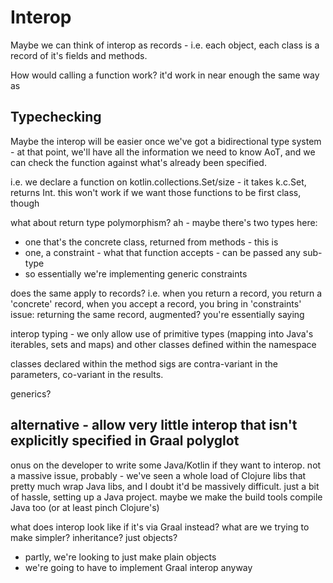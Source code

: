 * Interop
Maybe we can think of interop as records - i.e. each object, each class is a record of it's fields and methods.

How would calling a function work?
it'd work in near enough the same way as

** Typechecking
Maybe the interop will be easier once we've got a bidirectional type system - at that point, we'll have all the
information we need to know AoT, and we can check the function against what's already been specified.

i.e. we declare a function on kotlin.collections.Set/size - it takes k.c.Set, returns Int.
this won't work if we want those functions to be first class, though

what about return type polymorphism? ah - maybe there's two types here:
- one that's the concrete class, returned from methods - this is
- one, a constraint - what that function accepts - can be passed any sub-type
- so essentially we're implementing generic constraints

does the same apply to records?
i.e. when you return a record, you return a 'concrete' record, when you accept a record, you bring in 'constraints'
issue: returning the same record, augmented?
  you're essentially saying

interop typing - we only allow use of primitive types (mapping into Java's iterables, sets and maps) and other classes
defined within the namespace

classes declared within the method sigs are contra-variant in the parameters, co-variant in the results.

generics?

** alternative - allow very little interop that isn't explicitly specified in Graal polyglot
onus on the developer to write some Java/Kotlin if they want to interop.
not a massive issue, probably - we've seen a whole load of Clojure libs that pretty much wrap Java libs, and I doubt
it'd be massively difficult. just a bit of hassle, setting up a Java project. maybe we make the build tools compile Java
too (or at least pinch Clojure's)

what does interop look like if it's via Graal instead?
what are we trying to make simpler?
inheritance? just objects?
- partly, we're looking to just make plain objects
- we're going to have to implement Graal interop anyway
